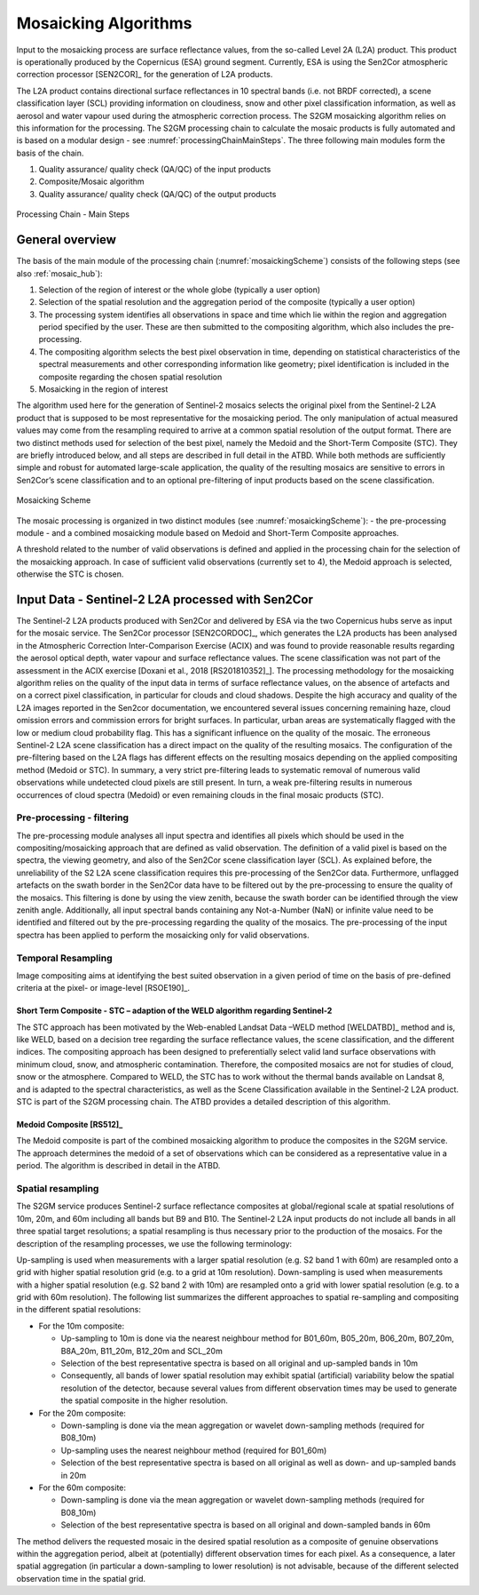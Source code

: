 .. _mosaic_algos:

#####################
Mosaicking Algorithms
#####################

Input to the mosaicking process are surface reflectance values, from the so-called Level 2A (L2A) product. This product is operationally produced by the Copernicus (ESA) ground segment.
Currently, ESA is using the Sen2Cor atmospheric correction processor [SEN2COR]_ for the generation of L2A products.

.. .. todo::
   We should link to Sen2Cor : http://step.esa.int/main/third-party-plugins-2/sen2cor/   -> Done

The L2A product contains directional surface reflectances in 10 spectral bands (i.e. not BRDF corrected),
a scene classification layer (SCL) providing information on cloudiness, snow and other pixel classification information,
as well as aerosol and water vapour used during the atmospheric correction process.
The S2GM mosaicking algorithm relies on this information for the processing.
The S2GM processing chain to calculate the mosaic products is fully automated and is based on a modular design -
see :numref:`processingChainMainSteps`. The three following main modules form the basis of the chain.

1.	Quality assurance/ quality check (QA/QC) of the input products
2.	Composite/Mosaic algorithm
3.	Quality assurance/ quality check (QA/QC) of the output products

.. _processingChainMainSteps:
.. figure:: images/ProcessingChainMainSteps.png
   :name: processingChainMainStepsName
   :scale: 80%
   :alt: Processing Chain - Main Steps
   :align: center

   Processing Chain - Main Steps

General overview
****************

The basis of the main module of the processing chain (:numref:`mosaickingScheme`) consists of the following steps (see also :ref:`mosaic_hub`):

1. Selection of the region of interest or the whole globe (typically a user option)
2. Selection of the spatial resolution and the aggregation period of the composite (typically a user option)
3. The processing system identifies all observations in space and time which lie within the region and aggregation period specified by the user. These are then submitted to the compositing algorithm, which also includes the pre-processing.
4. The compositing algorithm selects the best pixel observation in time, depending on statistical characteristics of the spectral measurements and other corresponding information like geometry; pixel identification is included in the composite regarding the chosen spatial resolution
5. Mosaicking in the region of interest

.. .. todo::
   Step 1 does not fit here. Also step 2 not.

The algorithm used here for the generation of Sentinel-2 mosaics selects the original pixel from the Sentinel-2 L2A product
that is supposed to be most representative for the mosaicking period.
The only manipulation of actual measured values may come from the resampling required to arrive at a common spatial resolution of the output format.
There are two distinct methods used for selection of the best pixel, namely the Medoid and the Short-Term Composite (STC).
They are briefly introduced below, and all steps are described in full detail in the ATBD.
While both methods are sufficiently simple and robust for automated large-scale application,
the quality of the resulting mosaics are sensitive to errors in Sen2Cor’s scene classification and to an optional pre-filtering of input products based on the scene classification.

.. .. todo::
   Link to the ATBD

.. .. todo::
   Shall we rephrase this? "are sensitive to errors in Sen2Cor’s scene classification"
   Maybe to "depends on the scene classification done by Sen2Cor"

.. _mosaickingScheme:
.. figure:: images/MosaickingScheme.png
   :name: mosaickingSchemeName
   :scale: 80%
   :alt: Mosaicking Scheme
   :align: center

   Mosaicking Scheme


The mosaic processing is organized in two distinct modules (see :numref:`mosaickingScheme`):
- the pre-processing module
- and a combined mosaicking module based on Medoid and Short-Term Composite approaches.

A threshold related to the number of valid observations is defined and applied in the processing chain for the selection of the mosaicking approach. In case of sufficient valid observations (currently set to 4), the Medoid approach is selected, otherwise the STC is chosen.


Input Data - Sentinel-2 L2A processed with Sen2Cor
**************************************************
The Sentinel-2 L2A products produced with Sen2Cor and delivered by ESA via the two Copernicus hubs serve as input for the mosaic service.
The Sen2Cor processor [SEN2CORDOC]_,
which generates the L2A products has been analysed in the Atmospheric Correction Inter-Comparison Exercise (ACIX) and was found to provide reasonable results regarding the aerosol optical depth, water vapour and surface reflectance values.
The scene classification was not part of the assessment in the ACIX exercise [Doxani et al., 2018 [RS201810352]_].
The processing methodology for the mosaicking algorithm relies on the quality of the input data in terms of surface reflectance values,
on the absence of artefacts and on a correct pixel classification, in particular for clouds and cloud shadows.
Despite the high accuracy and quality of the L2A images reported in the Sen2cor documentation,
we encountered several issues concerning remaining haze, cloud omission errors and commission errors for bright surfaces.
In particular, urban areas are systematically flagged with the low or medium cloud probability flag.
This has a significant influence on the quality of the mosaic. The erroneous Sentinel-2 L2A scene classification has a direct
impact on the quality of the resulting mosaics. The configuration of the pre-filtering based on the L2A flags has different
effects on the resulting mosaics depending on the applied compositing method (Medoid or STC).
In summary, a very strict pre-filtering leads to systematic removal of numerous valid observations while undetected
cloud pixels are still present. In turn, a weak pre-filtering results in numerous occurrences of cloud spectra (Medoid)
or even remaining clouds in the final mosaic products (STC).


Pre-processing - filtering
==========================
The pre-processing module analyses all input spectra and identifies all pixels which should be used in the compositing/mosaicking approach that are defined as valid observation. The definition of a valid pixel is based on the spectra, the viewing geometry, and also of the Sen2Cor scene classification layer (SCL).
As explained before, the unreliability of the S2 L2A scene classification requires this pre-processing of the Sen2Cor data.
Furthermore, unflagged artefacts on the swath border in the Sen2Cor data have to be filtered out by the pre-processing to ensure the quality of the mosaics.
This filtering is done by using the view zenith, because the swath border can be identified through the view zenith angle.
Additionally, all input spectral bands containing any Not-a-Number (NaN) or infinite value need to be identified and filtered out by the pre-processing regarding the quality of the mosaics.
The pre-processing of the input spectra has been applied to perform the mosaicking only for valid observations.


Temporal Resampling
===================
Image compositing aims at identifying the best suited observation in a given period of time on the basis of pre-defined criteria at the pixel- or image-level [RSOE190]_.

.. _stc:

Short Term Composite - STC – adaption of the WELD algorithm regarding Sentinel-2
--------------------------------------------------------------------------------
The STC approach has been motivated by the Web-enabled Landsat Data –WELD method [WELDATBD]_ method and is, like WELD,
based on a decision tree regarding the surface reflectance values, the scene classification, and the different indices.
The compositing approach has been designed to preferentially select valid land surface observations with minimum cloud,
snow, and atmospheric contamination. Therefore, the composited mosaics are not for studies of cloud, snow or the atmosphere.
Compared to WELD, the STC has to work without the thermal bands available on Landsat 8, and is adapted to the spectral characteristics,
as well as the Scene Classification available in the Sentinel-2 L2A product.
STC is part of the S2GM processing chain. The ATBD provides a detailed description of this algorithm.

Medoid Composite [RS512]_
-------------------------
The Medoid composite is part of the combined mosaicking algorithm to produce the composites in the S2GM service.
The approach determines the medoid of a set of observations which can be considered as a representative value in a period.
The algorithm is described in detail in the ATBD.

Spatial resampling
==================
The S2GM service produces Sentinel-2 surface reflectance composites at global/regional scale at spatial resolutions of
10m, 20m, and 60m including all bands but B9 and B10. The Sentinel-2 L2A input products do not include all bands
in all three spatial target resolutions; a spatial resampling is thus necessary prior to the production of the mosaics. For the description of the resampling processes, we use the following terminology:

Up-sampling is used when measurements with a larger spatial resolution (e.g. S2 band 1 with 60m) are resampled onto a grid with higher spatial resolution grid (e.g. to a grid at 10m resolution).
Down-sampling is used when measurements with a higher spatial resolution (e.g. S2 band 2 with 10m) are resampled onto a grid with lower spatial resolution (e.g. to a grid with 60m resolution).
The following list summarizes the different approaches to spatial re-sampling and compositing in the different spatial resolutions:

* For the 10m composite:

  * Up-sampling to 10m is done via the nearest neighbour method for B01_60m, B05_20m, B06_20m, B07_20m, B8A_20m, B11_20m, B12_20m and SCL_20m
  * Selection of the best representative spectra is based on all original and up-sampled bands in 10m
  * Consequently, all bands of lower spatial resolution may exhibit spatial (artificial) variability below the spatial resolution of the detector, because several values from different observation times may be used to generate the spatial composite in the higher resolution.

* For the 20m composite:

  * Down-sampling is done via the mean aggregation or wavelet down-sampling methods (required for B08_10m)
  * Up-sampling uses the nearest neighbour method (required for B01_60m)
  * Selection of the best representative spectra is based on all original as well as down- and up-sampled bands in 20m

* For the 60m composite:

  * Down-sampling is done via the mean aggregation or wavelet down-sampling methods (required for B08_10m)
  * Selection of the best representative spectra is based on all original and down-sampled bands in 60m

The method delivers the requested mosaic in the desired spatial resolution as a composite of genuine observations within
the aggregation period, albeit at (potentially) different observation times for each pixel. As a consequence,
a later spatial aggregation (in particular a down-sampling to lower resolution) is not advisable,
because of the different selected observation time in the spatial grid.

.. .. todo::
    change footnotes to bibliography and move to references. example: https://build-me-the-docs-please.readthedocs.io/en/latest/Using_Sphinx/UsingBibTeXCitationsInSphinx.html

